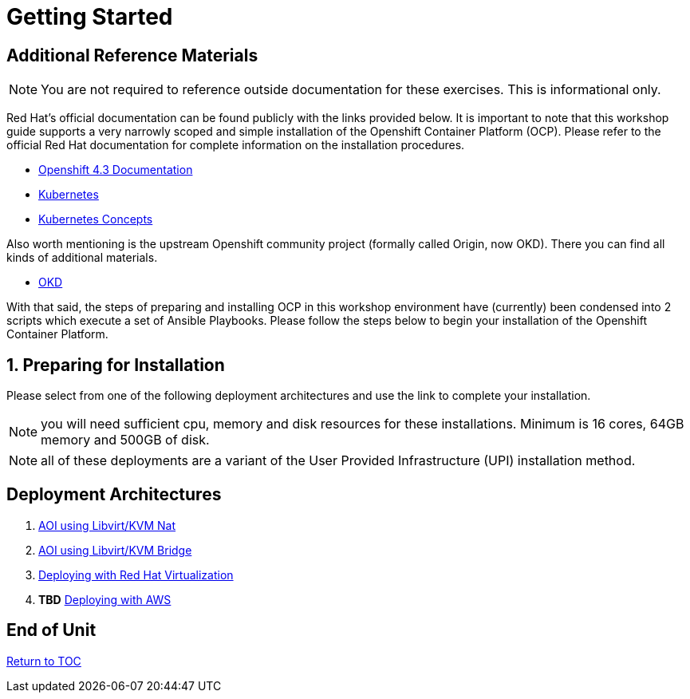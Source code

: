 :gitrepo: https://github.com/xtophd/OCP-Workshop
:includedir: _includes
:doctype: book
:sectnums:
:sectnumlevels: 3
ifdef::env-github[]
:tip-caption: :bulb:
:note-caption: :information_source:
:important-caption: :heavy_exclamation_mark:
:caution-caption: :fire:
:warning-caption: :warning:
endif::[]

= Getting Started

[discrete]
== Additional Reference Materials

NOTE: You are not required to reference outside documentation for these exercises.  This is informational only.

Red Hat's official documentation can be found publicly with the links provided below.  It is important to note that this workshop guide supports a very narrowly scoped and simple installation of the Openshift Container Platform (OCP).  Please refer to the official Red Hat documentation for complete information on the installation procedures.


    * link:https://docs.openshift.com/container-platform/4.3/welcome/index.html[Openshift 4.3 Documentation]

    * link:https://kubernetes.io/docs/home/[Kubernetes]

    * link:https://kubernetes.io/docs/concepts/[Kubernetes Concepts]

Also worth mentioning is the upstream Openshift community project (formally called Origin, now OKD).  There you can find all kinds of additional materials.

    * link://https://www.okd.io/[OKD]

With that said, the steps of preparing and installing OCP in this workshop environment have (currently) been condensed into 2 scripts which execute a set of Ansible Playbooks.  Please follow the steps below to begin your installation of the Openshift Container Platform.

== Preparing for Installation

Please select from one of the following deployment architectures and use the link to complete your installation.

NOTE: you will need sufficient cpu, memory and disk resources for these installations.  Minimum is 16 cores, 64GB memory and 500GB of disk.  

NOTE: all of these deployments are a variant of the User Provided Infrastructure (UPI) installation method.

[discrete]
== Deployment Architectures

  . link:./Install-AIO-Libvirt-Nat.adoc[AOI using Libvirt/KVM Nat]
  . link:./Install-AIO-Libvirt-Bridge.adoc[AOI using Libvirt/KVM Bridge]
  . link:./Install-oVirt.adoc[Deploying with Red Hat Virtualization]
  . *TBD* link:./Install-RHV-Bridge.adoc[Deploying with AWS]
      
[discrete]
== End of Unit

link:../OCP-Workshop.adoc#toc[Return to TOC]

////
Always end files with a blank line to avoid include problems.
////

